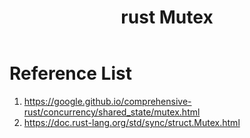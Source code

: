 :PROPERTIES:
:ID:       eeef3c16-10dc-4afd-b7b6-81fc891e1d56
:END:
#+title: rust Mutex
#+filetags:  

* Reference List
1. https://google.github.io/comprehensive-rust/concurrency/shared_state/mutex.html
2. https://doc.rust-lang.org/std/sync/struct.Mutex.html
